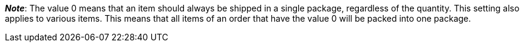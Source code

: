 ifdef::manual[]
Select the number of packing units from the drop-down list if the item consists of multiple packages.
endif::manual[]

ifdef::import[]
Enter the number of packing units into the CSV file if the item consists of multiple packages.

*_Note_*: Use this mapping field together with *Packing unit type*.

*_Default value_*: No default value

*_Permitted import values_*: Numeric (a number between 0 and 20)

You can find the result of the import in the back end menu: <<item/managing-items#290, Item » Edit item » [Open variation] » Tab: Settings » Area: Shipping » Packing units (left drop-down list)>>
endif::import[]

ifdef::export[]
Specifies the number of packing units if the item consists of multiple packages.

*_Note_*: Use this export field together with *packingUnitTypeId*.

Corresponds to the option in the menu: <<item/managing-items#290, Item » Edit item » [Open variation] » Tab: Settings » Area: Shipping » Packing units (left drop-down list)>>
endif::export[]

*_Note_*:
The value 0 means that an item should always be shipped in a single package, regardless of the quantity.
This setting also applies to various items.
This means that all items of an order that have the value 0 will be packed into one package.
